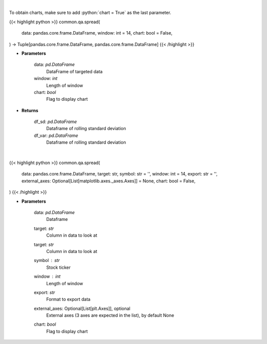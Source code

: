 .. role:: python(code)
    :language: python
    :class: highlight

|

To obtain charts, make sure to add :python:`chart = True` as the last parameter.

.. raw:: html

    <h3>
    > Getting data
    </h3>

{{< highlight python >}}
common.qa.spread(
    data: pandas.core.frame.DataFrame,
    window: int = 14,
    chart: bool = False,
) -> Tuple[pandas.core.frame.DataFrame, pandas.core.frame.DataFrame]
{{< /highlight >}}

.. raw:: html

    <p>
    Standard Deviation and Variance
    </p>

* **Parameters**

    data: *pd.DataFrame*
        DataFrame of targeted data
    window: *int*
        Length of window
    chart: *bool*
       Flag to display chart


* **Returns**

    df_sd: *pd.DataFrame*
        Dataframe of rolling standard deviation
    df_var: *pd.DataFrame*
        Dataframe of rolling standard deviation

|

.. raw:: html

    <h3>
    > Getting charts
    </h3>

{{< highlight python >}}
common.qa.spread(
    data: pandas.core.frame.DataFrame,
    target: str,
    symbol: str = '',
    window: int = 14,
    export: str = '',
    external_axes: Optional[List[matplotlib.axes._axes.Axes]] = None,
    chart: bool = False,
)
{{< /highlight >}}

.. raw:: html

    <p>
    View rolling spread
    </p>

* **Parameters**

    data: *pd.DataFrame*
        Dataframe
    target: *str*
        Column in data to look at
    target: *str*
        Column in data to look at
    symbol : *str*
        Stock ticker
    window : *int*
        Length of window
    export: *str*
        Format to export data
    external_axes: Optional[List[plt.Axes]], optional
        External axes (3 axes are expected in the list), by default None
    chart: *bool*
       Flag to display chart


